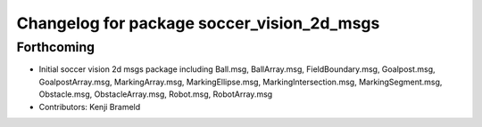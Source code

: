 ^^^^^^^^^^^^^^^^^^^^^^^^^^^^^^^^^^^^^^^^^^^
Changelog for package soccer_vision_2d_msgs
^^^^^^^^^^^^^^^^^^^^^^^^^^^^^^^^^^^^^^^^^^^

Forthcoming
-----------
* Initial soccer vision 2d msgs package including Ball.msg, BallArray.msg, FieldBoundary.msg, Goalpost.msg, GoalpostArray.msg, MarkingArray.msg, MarkingEllipse.msg, MarkingIntersection.msg, MarkingSegment.msg, Obstacle.msg, ObstacleArray.msg, Robot.msg, RobotArray.msg
* Contributors: Kenji Brameld
